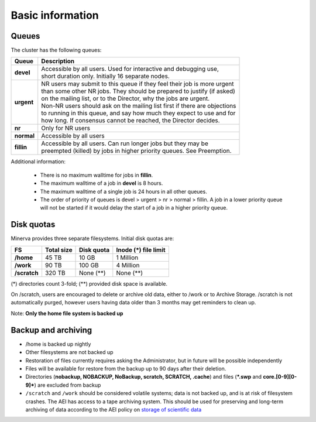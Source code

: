 .. _basic-info:

Basic information
=================

Queues
^^^^^^

The cluster has the following queues:

.. list-table::
    :header-rows: 1
    :stub-columns: 1

    * - Queue
      - Description
    * - devel
      - | Accessible by all users. Used for interactive and debugging use,
        | short duration only. Initially 16 separate nodes.
    * - urgent
      - | NR users may submit to this queue if they feel their job is more urgent
        | than some other NR jobs. They should be prepared to justify (if asked)
        | on the mailing list, or to the Director, why the jobs are urgent.
        | Non-NR users should ask on the mailing list first if there are objections 
        | to running in this queue, and say how much they expect to use and for
        | how long. If consensus cannot be reached, the Director decides.
    * - nr
      - Only for NR users
    * - normal
      - Accessible by all users
    * - fillin
      - | Accessible by all users. Can run longer jobs but they may be 
        | preempted (killed) by jobs in higher priority queues. See Preemption.

Additional information:
 
    - There is no maximum walltime for jobs in **fillin**.
    - The maximum walltime of a job in **devel** is 8 hours.
    - The maximum walltime of a single job is 24 hours in all other queues.
    - The order of priority of queues is devel > urgent > nr > normal > fillin. A job in a lower priority queue will not be started if it would delay the start of a job in a higher priority queue.

Disk quotas
^^^^^^^^^^^

Minerva provides three separate filesystems. Initial disk quotas are:


.. list-table::
    :header-rows: 1
    :stub-columns: 1
    
    * - FS
      - Total size
      - Disk quota
      - Inode **(*)** file limit

    * - /home
      - 45 TB
      - 10 GB
      - 1 Million
    * - /work
      - 90 TB
      - 100 GB
      - 4 Million
    * - /scratch
      - 320 TB 
      - None (\**)
      - None (\**)

(\*) directories count 3-fold; (\**) provided disk space is available.

On /scratch, users are encouraged to delete or archive old data, either to /work or to Archive Storage. /scratch is not automatically purged, however users having data older than 3 months may get reminders to clean up.

Note: **Only the home file system is backed up**

Backup and archiving
^^^^^^^^^^^^^^^^^^^^

- /home is backed up nightly
- Other filesystems are not backed up
- Restoration of files currently requires asking the Administrator, but in future will be possible independently
- Files will be available for restore from the backup up to 90 days after their deletion.
- Directories (**nobackup, NOBACKUP, NoBackup, scratch, SCRATCH, .cache**) and files (***.swp** and **core.[0-9][0-9]***) are excluded from backup
- ``/scratch`` and ``/work`` should be considered volatile systems; data is not backed up, and is at risk of filesystem crashes. The AEI has access to a tape archiving system. This should be used for preserving and long-term archiving of data according to the AEI policy on `storage of scientific data <https://intranet.aei.mpg.de/general-information/it-department/basic-services/long-term-archiving-langzeitarchivierung>`_
